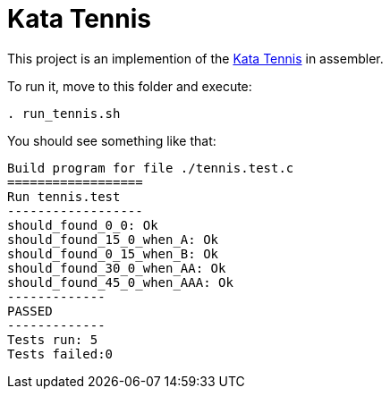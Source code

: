 = Kata Tennis


This project is an implemention of the link:https://codingdojo.org/kata/Tennis/[Kata Tennis] in assembler.

To run it, move to this folder and execute:
----
. run_tennis.sh
----


You should see something like that: 
----
Build program for file ./tennis.test.c
==================
Run tennis.test
------------------
should_found_0_0: Ok
should_found_15_0_when_A: Ok
should_found_0_15_when_B: Ok
should_found_30_0_when_AA: Ok
should_found_45_0_when_AAA: Ok
-------------
PASSED
-------------
Tests run: 5
Tests failed:0
----